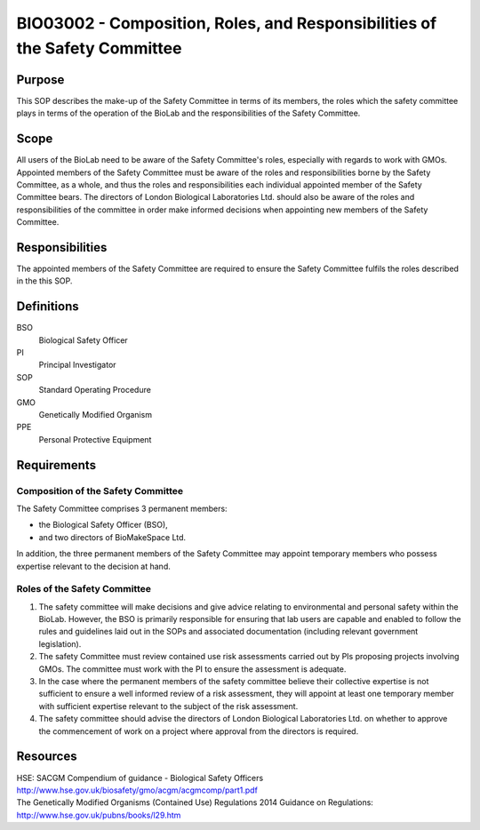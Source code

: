 ============================================================================
BIO03002 - Composition, Roles, and Responsibilities of the Safety Committee
============================================================================

+----------------------------+--------------------+
| Approved by: <TODO INSERT:BSO>   | SOP No. BIO03002   |
+----------------------------+--------------------+
| Signed:                    | Effective from:    |
+----------------------------+--------------------+
| Date:                      | Last edited:       |
+----------------------------+--------------------+

Purpose
=======

This SOP describes the make-up of the Safety Committee in terms of its members, the roles which the safety committee plays in terms of the operation of the BioLab and the responsibilities of the Safety Committee.

Scope
=====

All users of the BioLab need to be aware of the Safety Committee's roles, especially with regards to work with GMOs. Appointed members of the Safety Committee must be aware of the roles and responsibilities borne by the Safety Committee, as a whole, and thus the roles and responsibilities each individual appointed member of the Safety Committee bears. The directors of London Biological Laboratories Ltd. should also be aware of the roles and responsibilities of the committee in order make informed decisions when appointing new members of the Safety Committee.

Responsibilities
================

The appointed members of the Safety Committee are required to ensure the Safety Committee fulfils the roles described in the this SOP.

Definitions
===========

BSO
  Biological Safety Officer
PI
  Principal Investigator
SOP
  Standard Operating Procedure
GMO
  Genetically Modified Organism
PPE
  Personal Protective Equipment

Requirements
============

Composition of the Safety Committee
-----------------------------------

The Safety Committee comprises 3 permanent members:

- the Biological Safety Officer (BSO),
- and two directors of BioMakeSpace Ltd.

In addition, the three permanent members of the Safety Committee may appoint temporary members who possess expertise relevant to the decision at hand.

Roles of the Safety Committee
-----------------------------

#. The safety committee will make decisions and give advice relating to environmental and personal safety within the BioLab. However, the BSO is primarily responsible for ensuring that lab users are capable and enabled to follow the rules and guidelines laid out in the SOPs and associated documentation (including relevant government legislation).

#. The safety Committee must review contained use risk assessments carried out by PIs proposing projects involving GMOs. The committee must work with the PI to ensure the assessment is adequate.

#. In the case where the permanent members of the safety committee believe their collective expertise is not sufficient to ensure a well informed review of a risk assessment, they will appoint at least one temporary member with sufficient expertise relevant to the subject of the risk assessment.

#. The safety committee should advise the directors of London Biological Laboratories Ltd. on whether to approve the commencement of work on a project where approval from the directors is required.

Resources
=========

| HSE: SACGM Compendium of guidance - Biological Safety Officers
| http://www.hse.gov.uk/biosafety/gmo/acgm/acgmcomp/part1.pdf

| The Genetically Modified Organisms (Contained Use) Regulations 2014 Guidance on Regulations:
| http://www.hse.gov.uk/pubns/books/l29.htm

